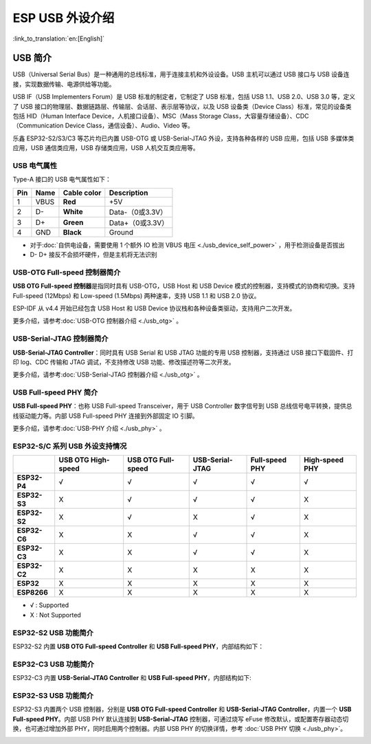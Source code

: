 
**ESP USB 外设介绍**
========================

:link_to_translation:`en:[English]`

USB 简介
--------

USB（Universal Serial Bus）是一种通用的总线标准，用于连接主机和外设设备。USB 主机可以通过 USB 接口与 USB 设备连接，实现数据传输、电源供给等功能。

USB IF（USB Implementers Forum）是 USB 标准的制定者，它制定了 USB 标准，包括 USB 1.1、USB 2.0、USB 3.0 等，定义了 USB 接口的物理层、数据链路层、传输层、会话层、表示层等协议，以及 USB 设备类（Device Class）标准，常见的设备类包括 HID（Human Interface Device，人机接口设备）、MSC（Mass Storage Class，大容量存储设备）、CDC（Communication Device Class，通信设备）、Audio、Video 等。

乐鑫 ESP32-S2/S3/C3 等芯片均已内置 USB-OTG 或 USB-Serial-JTAG 外设，支持各种各样的 USB 应用，包括 USB 多媒体类应用，USB 通信类应用，USB 存储类应用，USB 人机交互类应用等。


.. image:: ../../../_static/usb_solutions.png
   :target: ../../../_static/usb_solutions.png
   :alt: USB Solution

USB 电气属性
^^^^^^^^^^^^^^^^^^^^

Type-A 接口的 USB 电气属性如下：

.. list-table::
   :header-rows: 1

   * - **Pin**
     - **Name**
     - **Cable color**
     - **Description**
   * - 1
     - VBUS
     - **Red**
     - +5V
   * - 2
     - D-
     - **White**
     - Data-（0或3.3V）
   * - 3
     - D+
     - **Green**
     - Data+（0或3.3V）
   * - 4
     - GND
     - **Black**
     - Ground



* 对于\ :doc:`自供电设备，需要使用 1 个额外 IO 检测 VBUS 电压 <./usb_device_self_power>` ，用于检测设备是否拔出
* D- D+ 接反不会损坏硬件，但是主机将无法识别

USB-OTG Full-speed 控制器简介
^^^^^^^^^^^^^^^^^^^^^^^^^^^^^

**USB OTG Full-speed 控制器**\ 是指同时具有 USB-OTG，USB Host 和 USB Device 模式的控制器，支持模式的协商和切换。支持 Full-speed (12Mbps) 和 Low-speed (1.5Mbps) 两种速率，支持 USB 1.1 和 USB 2.0 协议。

ESP-IDF 从 v4.4 开始已经包含 USB Host 和 USB Device 协议栈和各种设备类驱动，支持用户二次开发。

更多介绍，请参考\ :doc:`USB-OTG 控制器介绍 <./usb_otg>` 。

USB-Serial-JTAG 控制器简介
^^^^^^^^^^^^^^^^^^^^^^^^^^^^^

**USB-Serial-JTAG Controller**\ ：同时具有 USB Serial 和 USB JTAG 功能的专用 USB 控制器，支持通过 USB 接口下载固件、打印 log、CDC 传输和 JTAG 调试，不支持修改 USB 功能、修改描述符等二次开发。

更多介绍，请参考\ :doc:`USB-Serial-JTAG 控制器介绍 <./usb_otg>` 。

USB Full-speed PHY 简介
^^^^^^^^^^^^^^^^^^^^^^^^^^^^^

**USB Full-speed PHY**\ ：也称 USB Full-speed Transceiver，用于 USB Controller 数字信号到 USB 总线信号电平转换，提供总线驱动能力等。内部 USB Full-speed PHY 连接到外部固定 IO 引脚。

更多介绍，请参考\ :doc:`USB-PHY 介绍 <./usb_phy>` 。

ESP32-S/C 系列 USB 外设支持情况
^^^^^^^^^^^^^^^^^^^^^^^^^^^^^^^^^

.. list-table::
   :header-rows: 1

   * -
     - USB OTG High-speed
     - USB OTG Full-speed
     - USB-Serial-JTAG
     - Full-speed PHY
     - High-speed PHY
   * - **ESP32-P4**
     - √
     - √
     - √
     - √
     - √
   * - **ESP32-S3**
     - X
     - √
     - √
     - √
     - X
   * - **ESP32-S2**
     - X
     - √
     - X
     - √
     - X
   * - **ESP32-C6**
     - X
     - X
     - √
     - √
     - X
   * - **ESP32-C3**
     - X
     - X
     - √
     - √
     - X
   * - **ESP32-C2**
     - X
     - X
     - X
     - X
     - X
   * - **ESP32**
     - X
     - X
     - X
     - X
     - X
   * - **ESP8266**
     - X
     - X
     - X
     - X
     - X


* √ : Supported
* X : Not Supported

ESP32-S2 USB 功能简介
^^^^^^^^^^^^^^^^^^^^^^^^^^^^^

ESP32-S2 内置 **USB OTG Full-speed Controller** 和 **USB Full-speed PHY**\ ，内部结构如下：


.. image:: ../../../_static/usb/esp32s2_usb.png
   :target: ../../../_static/usb/esp32s2_usb.png
   :alt: esp32s2_usb


ESP32-C3 USB 功能简介
^^^^^^^^^^^^^^^^^^^^^^^^^^^^^

ESP32-C3 内置 **USB-Serial-JTAG Controller** 和 **USB Full-speed PHY**\ ，内部结构如下:


.. image:: ../../../_static/usb/esp32c3_usb.png
   :target: ../../../_static/usb/esp32c3_usb.png
   :alt: esp32c3_usb


ESP32-S3 USB 功能简介
^^^^^^^^^^^^^^^^^^^^^^^^^^^^^

ESP32-S3 内置两个 USB 控制器，分别是  **USB OTG Full-speed Controller** 和 **USB-Serial-JTAG Controller**\ ，内置一个 **USB Full-speed PHY**\ 。内部 USB PHY 默认连接到 **USB-Serial-JTAG** 控制器，可通过烧写 eFuse 修改默认，或配置寄存器动态切换，也可通过增加外部 PHY，同时启用两个控制器。内部 USB PHY 的切换详情，参考 :doc:`USB PHY 切换 <./usb_phy>`\ 。


.. image:: ../../../_static/usb/esp32s3_usb.png
   :target: ../../../_static/usb/esp32s3_usb.png
   :alt: esp32s3_usb

